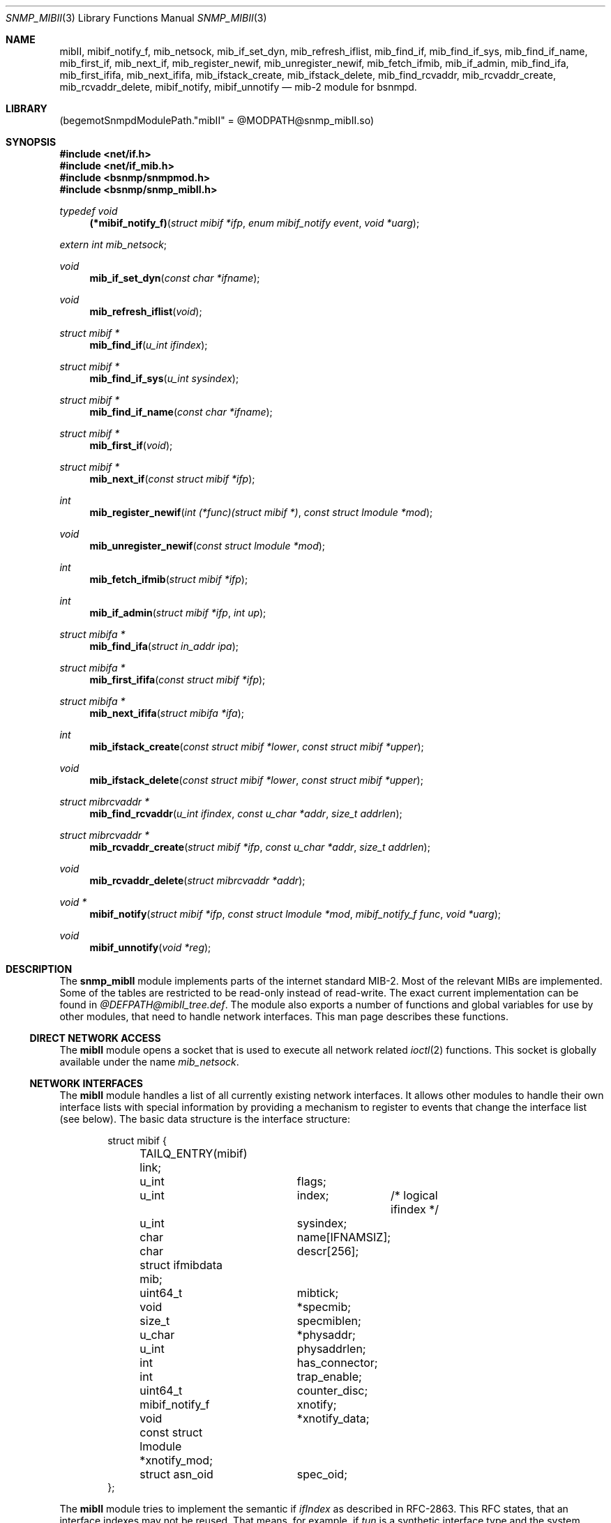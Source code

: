 .\"
.\" Copyright (c) 2004-2005
.\"	Hartmut Brandt
.\"	All rights reserved.
.\" Copyright (c) 2001-2003
.\"	Fraunhofer Institute for Open Communication Systems (FhG Fokus).
.\"	All rights reserved.
.\"
.\" Author: Harti Brandt <harti@freebsd.org>
.\"
.\" Redistribution and use in source and binary forms, with or without
.\" modification, are permitted provided that the following conditions
.\" are met:
.\" 1. Redistributions of source code must retain the above copyright
.\"    notice, this list of conditions and the following disclaimer.
.\" 2. Redistributions in binary form must reproduce the above copyright
.\"    notice, this list of conditions and the following disclaimer in the
.\"    documentation and/or other materials provided with the distribution.
.\"
.\" THIS SOFTWARE IS PROVIDED BY AUTHOR AND CONTRIBUTORS ``AS IS'' AND
.\" ANY EXPRESS OR IMPLIED WARRANTIES, INCLUDING, BUT NOT LIMITED TO, THE
.\" IMPLIED WARRANTIES OF MERCHANTABILITY AND FITNESS FOR A PARTICULAR PURPOSE
.\" ARE DISCLAIMED.  IN NO EVENT SHALL AUTHOR OR CONTRIBUTORS BE LIABLE
.\" FOR ANY DIRECT, INDIRECT, INCIDENTAL, SPECIAL, EXEMPLARY, OR CONSEQUENTIAL
.\" DAMAGES (INCLUDING, BUT NOT LIMITED TO, PROCUREMENT OF SUBSTITUTE GOODS
.\" OR SERVICES; LOSS OF USE, DATA, OR PROFITS; OR BUSINESS INTERRUPTION)
.\" HOWEVER CAUSED AND ON ANY THEORY OF LIABILITY, WHETHER IN CONTRACT, STRICT
.\" LIABILITY, OR TORT (INCLUDING NEGLIGENCE OR OTHERWISE) ARISING IN ANY WAY
.\" OUT OF THE USE OF THIS SOFTWARE, EVEN IF ADVISED OF THE POSSIBILITY OF
.\" SUCH DAMAGE.
.\"
.\" $Begemot: bsnmp/snmp_mibII/snmp_mibII.3,v 1.10 2005/10/04 08:46:52 brandt_h Exp $
.\"
.Dd January 4, 2017
.Dt SNMP_MIBII 3
.Os
.Sh NAME
.Nm mibII ,
.Nm mibif_notify_f ,
.Nm mib_netsock ,
.Nm mib_if_set_dyn ,
.Nm mib_refresh_iflist ,
.Nm mib_find_if ,
.Nm mib_find_if_sys ,
.Nm mib_find_if_name ,
.Nm mib_first_if ,
.Nm mib_next_if ,
.Nm mib_register_newif ,
.Nm mib_unregister_newif ,
.Nm mib_fetch_ifmib ,
.Nm mib_if_admin ,
.Nm mib_find_ifa ,
.Nm mib_first_ififa ,
.Nm mib_next_ififa ,
.Nm mib_ifstack_create ,
.Nm mib_ifstack_delete ,
.Nm mib_find_rcvaddr ,
.Nm mib_rcvaddr_create ,
.Nm mib_rcvaddr_delete ,
.Nm mibif_notify ,
.Nm mibif_unnotify
.Nd "mib-2 module for bsnmpd."
.Sh LIBRARY
.Pq begemotSnmpdModulePath."mibII" = "@MODPATH@snmp_mibII.so"
.Sh SYNOPSIS
.In net/if.h
.In net/if_mib.h
.In bsnmp/snmpmod.h
.In bsnmp/snmp_mibII.h
.Ft typedef void
.Fn (*mibif_notify_f) "struct mibif *ifp" "enum mibif_notify event" "void *uarg"
.Vt extern int mib_netsock ;
.Ft void
.Fn mib_if_set_dyn "const char *ifname"
.Ft void
.Fn mib_refresh_iflist "void"
.Ft struct mibif *
.Fn mib_find_if "u_int ifindex"
.Ft struct mibif *
.Fn mib_find_if_sys "u_int sysindex"
.Ft struct mibif *
.Fn mib_find_if_name "const char *ifname"
.Ft struct mibif *
.Fn mib_first_if "void"
.Ft struct mibif *
.Fn mib_next_if "const struct mibif *ifp"
.Ft int
.Fn mib_register_newif "int (*func)(struct mibif *)" "const struct lmodule *mod"
.Ft void
.Fn mib_unregister_newif "const struct lmodule *mod"
.Ft int
.Fn mib_fetch_ifmib "struct mibif *ifp"
.Ft int
.Fn mib_if_admin "struct mibif *ifp" "int up"
.Ft struct mibifa *
.Fn mib_find_ifa "struct in_addr ipa"
.Ft struct mibifa *
.Fn mib_first_ififa "const struct mibif *ifp"
.Ft struct mibifa *
.Fn mib_next_ififa "struct mibifa *ifa"
.Ft int
.Fn mib_ifstack_create "const struct mibif *lower" "const struct mibif *upper"
.Ft void
.Fn mib_ifstack_delete "const struct mibif *lower" "const struct mibif *upper"
.Ft struct mibrcvaddr *
.Fn mib_find_rcvaddr "u_int ifindex" "const u_char *addr" "size_t addrlen"
.Ft struct mibrcvaddr *
.Fn mib_rcvaddr_create "struct mibif *ifp" "const u_char *addr" "size_t addrlen"
.Ft void
.Fn mib_rcvaddr_delete "struct mibrcvaddr *addr"
.Ft void *
.Fn mibif_notify "struct mibif *ifp" "const struct lmodule *mod" "mibif_notify_f func" "void *uarg"
.Ft void
.Fn mibif_unnotify "void *reg"
.Sh DESCRIPTION
The
.Nm snmp_mibII
module implements parts of the internet standard MIB-2.
Most of the relevant MIBs are implemented.
Some of the tables are restricted to be read-only instead of read-write.
The exact current implementation can be found in
.Pa @DEFPATH@mibII_tree.def .
The module also exports a number of functions and global variables for use
by other modules, that need to handle network interfaces.
This man page describes these functions.
.Ss DIRECT NETWORK ACCESS
The
.Nm
module opens a socket that is used to execute all network related
.Xr ioctl 2
functions.
This socket is globally available under the name
.Va mib_netsock .
.Ss NETWORK INTERFACES
The
.Nm
module handles a list of all currently existing network interfaces.
It allows
other modules to handle their own interface lists with special information
by providing a mechanism to register to events that change the interface list
(see below).
The basic data structure is the interface structure:
.Bd -literal -offset indent
struct mibif {
	TAILQ_ENTRY(mibif) link;
	u_int		flags;
	u_int		index;	/* logical ifindex */
	u_int		sysindex;
	char		name[IFNAMSIZ];
	char		descr[256];
	struct ifmibdata mib;
	uint64_t	mibtick;
	void		*specmib;
	size_t		specmiblen;
	u_char		*physaddr;
	u_int		physaddrlen;
	int		has_connector;
	int		trap_enable;
	uint64_t	counter_disc;
	mibif_notify_f	xnotify;
	void		*xnotify_data;
	const struct lmodule *xnotify_mod;
	struct asn_oid	spec_oid;
};
.Ed
.Pp
The
.Nm
module tries to implement the semantic if
.Va ifIndex
as described in RFC-2863.
This RFC states, that an interface indexes may not be reused.
That means, for example, if
.Pa tun
is a synthetic interface type and the system creates the interface
.Pa tun0 ,
destroys this interfaces and again creates a
.Pa tun 0 ,
then these interfaces must have different interface indexes, because in fact
they are different interfaces.
If, on the other hand, there is a hardware interface
.Pa xl0
and this interface disappears, because its driver is unloaded and appears
again, because the driver is loaded again, the interface index must stay
the same.
.Nm
implements this by differentiating between real and synthetic (dynamic)
interfaces.
An interface type can be declared dynamic by calling the function
.Fn mib_if_set_dyn
with the name if the interface type (for example
.Qq tun ).
For real interfaces, the module keeps the mapping between the interface name
and its
.Va ifIndex
in a special list, if the interface is unloaded.
For dynamic interfaces
a new
.Va ifIndex
is generated each time the interface comes into existence.
This means, that the interface index as seen by SNMP is not the same index
as used by the system.
The SNMP
.Va ifIndex
is held in field
.Va index ,
the system's interface index is
.Va sysindex .
.Pp
A call to
.Nm mib_refresh_iflist
causes the entire interface list to be re-created.
.Pp
The interface list can be traversed with the functions
.Fn mib_first_if
and
.Fn mib_next_if .
Be sure not to change the interface list while traversing the list with
these two calls.
.Pp
There are three functions to find an interface by name or index.
.Fn mib_find_if
finds an interface by searching for an SNMP
.Va ifIndex ,
.Fn mib_find_if_sys
finds an interface by searching for a system interface index and
.Fn mib_find_if_name
finds an interface by looking for an interface name.
Each of the function returns
.Li NULL
if the interface cannot be found.
.Pp
The function
.Fn mib_fetch_ifmib
causes the interface MIB to be refreshed from the kernel.
.Pp
The function
.Fn mib_if_admin
can be used to change the interface administrative state to up
(argument is 1) or down (argument is 0).
.Ss INTERFACE EVENTS
A module can register itself to receive a notification when a new entry is
created in the interface list.
This is done by calling
.Fn mib_register_newif .
A module can register only one function, a second call to
.Fn mib_register_newif
causes the registration to be overwritten.
The registration can be removed with a call to
.Fn mib_unregister_newif .
It is unregistered automatically, when the registering module is unloaded.
.Pp
A module can also register to events on a specific interface.
This is done by calling
.Fn mibif_notify .
This causes the given callback
.Fa func
to be called with the interface pointer, a notification code and
the user argument
.Fa uarg
when any of the following events occur:
.Bl -tag -width "XXXXX"
.It Li MIBIF_NOTIFY_DESTROY
The interface is destroyed.
.El
.Pp
This mechanism can be used to implement interface type specific MIB parts
in other modules.
The registration can be removed with
.Fn mib_unnotify
which the return value from
.Fa mib_notify .
Any notification registration is removed automatically when the interface
is destroyed or the registering module is unloaded.
.Em Note that only one module can register to any given interface .
.Ss INTERFACE ADDRESSES
The
.Nm
module handles a table of interface IP-addresses.
These addresses are held in a
.Bd -literal -offset indent
struct mibifa {
	TAILQ_ENTRY(mibifa) link;
	struct in_addr	inaddr;
	struct in_addr	inmask;
	struct in_addr	inbcast;
	struct asn_oid	index;
	u_int		ifindex;
	u_int		flags;
};
.Ed
.Pp
The (ordered) list of IP-addresses on a given interface can be traversed by
calling
.Fn mib_first_ififa
and
.Fn mib_next_ififa .
The list should not be considered read-only.
.Ss INTERFACE RECEIVE ADDRESSES
The internet MIB-2 contains a table of interface receive addresses.
These addresses are handled in:
.Bd -literal -offset indent
struct mibrcvaddr {
	TAILQ_ENTRY(mibrcvaddr) link;
	struct asn_oid	index;
	u_int		ifindex;
	u_char		addr[ASN_MAXOIDLEN];
	size_t		addrlen;
	u_int		flags;
};
enum {
	MIBRCVADDR_VOLATILE	= 0x00000001,
	MIBRCVADDR_BCAST	= 0x00000002,
	MIBRCVADDR_HW		= 0x00000004,
};
.Ed
.Pp
Note, that the assignment of
.Li MIBRCVADDR_BCAST
is based on a list of known interface types.
The flags should be handled
by modules implementing interface type specific MIBs.
.Pp
A receive address can be created with
.Fn mib_rcvaddr_create
and deleted with
.Fn mib_rcvaddr_delete .
This needs to be done only for addresses that are not automatically handled
by the system.
.Pp
A receive address can be found with
.Fn mib_find_rcvaddr .
.Ss INTERFACE STACK TABLE
The
.Nm
module maintains also the interface stack table.
Because for complex stacks,
there is no system supported generic way of getting this information, interface
type specific modules need to help setting up stack entries.
The
.Nm
module handles only the top and bottom entries.
.Pp
A table entry is created with
.Fn mib_ifstack_create
and deleted with
.Fn mib_ifstack_delete .
Both functions need the pointers to the interfaces.
Entries are automatically
deleted if any of the interfaces of the entry is destroyed.
The functions handle
both the stack table and the reverse stack table.
.Sh FILES
.Bl -tag -width ".It Pa @DEFPATH@mibII_tree.def" -compact
.It Pa @DEFPATH@mibII_tree.def
The description of the MIB tree implemented by
.Nm .
.It Pa /usr/local/share/snmp/mibs
.It Pa @MIBSPATH@
The various internet MIBs.
.El
.Sh SEE ALSO
.Xr gensnmptree 1 ,
.Xr snmpmod 3
.Sh STANDARDS
This implementation conforms to the applicable IETF RFCs.
.Sh AUTHORS
.An Hartmut Brandt Aq harti@freebsd.org
